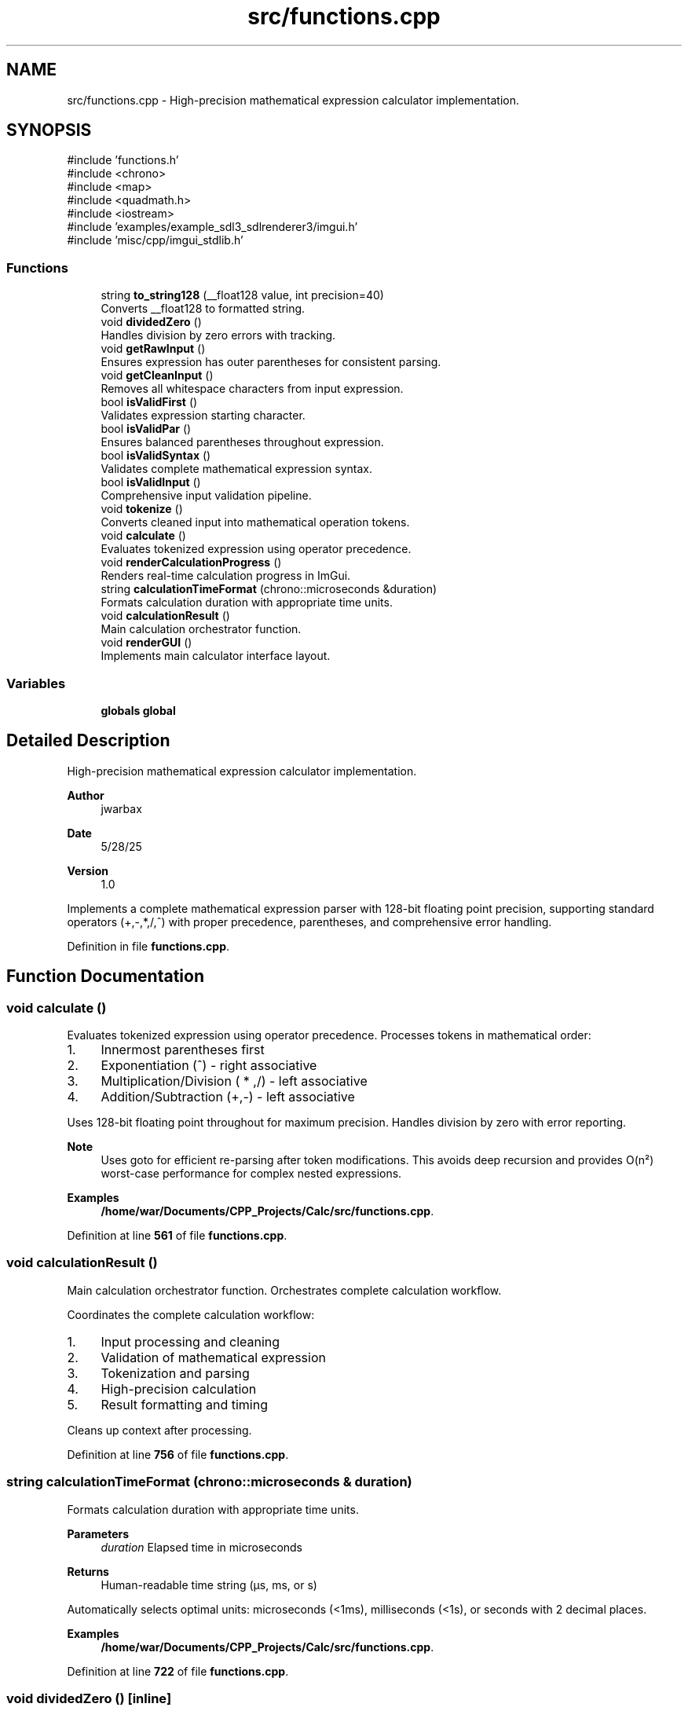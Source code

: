 .TH "src/functions.cpp" 3 "Version 1.0" "Calc_128" \" -*- nroff -*-
.ad l
.nh
.SH NAME
src/functions.cpp \- High-precision mathematical expression calculator implementation\&.  

.SH SYNOPSIS
.br
.PP
\fR#include 'functions\&.h'\fP
.br
\fR#include <chrono>\fP
.br
\fR#include <map>\fP
.br
\fR#include <quadmath\&.h>\fP
.br
\fR#include <iostream>\fP
.br
\fR#include 'examples/example_sdl3_sdlrenderer3/imgui\&.h'\fP
.br
\fR#include 'misc/cpp/imgui_stdlib\&.h'\fP
.br

.SS "Functions"

.in +1c
.ti -1c
.RI "string \fBto_string128\fP (__float128 value, int precision=40)"
.br
.RI "Converts __float128 to formatted string\&. "
.ti -1c
.RI "void \fBdividedZero\fP ()"
.br
.RI "Handles division by zero errors with tracking\&. "
.ti -1c
.RI "void \fBgetRawInput\fP ()"
.br
.RI "Ensures expression has outer parentheses for consistent parsing\&. "
.ti -1c
.RI "void \fBgetCleanInput\fP ()"
.br
.RI "Removes all whitespace characters from input expression\&. "
.ti -1c
.RI "bool \fBisValidFirst\fP ()"
.br
.RI "Validates expression starting character\&. "
.ti -1c
.RI "bool \fBisValidPar\fP ()"
.br
.RI "Ensures balanced parentheses throughout expression\&. "
.ti -1c
.RI "bool \fBisValidSyntax\fP ()"
.br
.RI "Validates complete mathematical expression syntax\&. "
.ti -1c
.RI "bool \fBisValidInput\fP ()"
.br
.RI "Comprehensive input validation pipeline\&. "
.ti -1c
.RI "void \fBtokenize\fP ()"
.br
.RI "Converts cleaned input into mathematical operation tokens\&. "
.ti -1c
.RI "void \fBcalculate\fP ()"
.br
.RI "Evaluates tokenized expression using operator precedence\&. "
.ti -1c
.RI "void \fBrenderCalculationProgress\fP ()"
.br
.RI "Renders real-time calculation progress in ImGui\&. "
.ti -1c
.RI "string \fBcalculationTimeFormat\fP (chrono::microseconds &duration)"
.br
.RI "Formats calculation duration with appropriate time units\&. "
.ti -1c
.RI "void \fBcalculationResult\fP ()"
.br
.RI "Main calculation orchestrator function\&. "
.ti -1c
.RI "void \fBrenderGUI\fP ()"
.br
.RI "Implements main calculator interface layout\&. "
.in -1c
.SS "Variables"

.in +1c
.ti -1c
.RI "\fBglobals\fP \fBglobal\fP"
.br
.in -1c
.SH "Detailed Description"
.PP 
High-precision mathematical expression calculator implementation\&. 


.PP
\fBAuthor\fP
.RS 4
jwarbax 
.RE
.PP
\fBDate\fP
.RS 4
5/28/25 
.RE
.PP
\fBVersion\fP
.RS 4
1\&.0
.RE
.PP
Implements a complete mathematical expression parser with 128-bit floating point precision, supporting standard operators (+,-,*,/,^) with proper precedence, parentheses, and comprehensive error handling\&. 
.PP
Definition in file \fBfunctions\&.cpp\fP\&.
.SH "Function Documentation"
.PP 
.SS "void calculate ()"

.PP
Evaluates tokenized expression using operator precedence\&. Processes tokens in mathematical order:
.IP "1." 4
Innermost parentheses first
.IP "2." 4
Exponentiation (^) - right associative
.IP "3." 4
Multiplication/Division ( * ,/) - left associative
.IP "4." 4
Addition/Subtraction (+,-) - left associative
.PP

.PP
Uses 128-bit floating point throughout for maximum precision\&. Handles division by zero with error reporting\&. 
.PP
\fBNote\fP
.RS 4
Uses goto for efficient re-parsing after token modifications\&. This avoids deep recursion and provides O(n²) worst-case performance for complex nested expressions\&.
.RE
.PP

.PP
\fBExamples\fP
.in +1c
\fB/home/war/Documents/CPP_Projects/Calc/src/functions\&.cpp\fP\&.
.PP
Definition at line \fB561\fP of file \fBfunctions\&.cpp\fP\&.
.SS "void calculationResult ()"

.PP
Main calculation orchestrator function\&. Orchestrates complete calculation workflow\&.

.PP
Coordinates the complete calculation workflow:
.IP "1." 4
Input processing and cleaning
.IP "2." 4
Validation of mathematical expression
.IP "3." 4
Tokenization and parsing
.IP "4." 4
High-precision calculation
.IP "5." 4
Result formatting and timing
.PP

.PP
Cleans up context after processing\&. 
.PP
Definition at line \fB756\fP of file \fBfunctions\&.cpp\fP\&.
.SS "string calculationTimeFormat (chrono::microseconds & duration)"

.PP
Formats calculation duration with appropriate time units\&. 
.PP
\fBParameters\fP
.RS 4
\fIduration\fP Elapsed time in microseconds 
.RE
.PP
\fBReturns\fP
.RS 4
Human-readable time string (µs, ms, or s)
.RE
.PP
Automatically selects optimal units: microseconds (<1ms), milliseconds (<1s), or seconds with 2 decimal places\&. 
.PP
\fBExamples\fP
.in +1c
\fB/home/war/Documents/CPP_Projects/Calc/src/functions\&.cpp\fP\&.
.PP
Definition at line \fB722\fP of file \fBfunctions\&.cpp\fP\&.
.SS "void dividedZero ()\fR [inline]\fP"

.PP
Handles division by zero errors with tracking\&. Records error occurrence for potential witty user feedback and outputs error information to stderr\&. 
.PP
\fBExamples\fP
.in +1c
\fB/home/war/Documents/CPP_Projects/Calc/src/functions\&.cpp\fP\&.
.PP
Definition at line \fB53\fP of file \fBfunctions\&.cpp\fP\&.
.SS "void getCleanInput ()"

.PP
Removes all whitespace characters from input expression\&. Strips space, horizontal tab, newline, vertical tab, form feed, and carriage return using isspace() to prepare clean input for character-by-character parsing\&. 
.PP
\fBExamples\fP
.in +1c
\fB/home/war/Documents/CPP_Projects/Calc/src/functions\&.cpp\fP\&.
.PP
Definition at line \fB91\fP of file \fBfunctions\&.cpp\fP\&.
.SS "void getRawInput ()"

.PP
Ensures expression has outer parentheses for consistent parsing\&. Adds surrounding parentheses if not present, simplifying the recursive parsing algorithm by guaranteeing parenthetical structure\&. 
.PP
\fBExamples\fP
.in +1c
\fB/home/war/Documents/CPP_Projects/Calc/src/functions\&.cpp\fP\&.
.PP
Definition at line \fB75\fP of file \fBfunctions\&.cpp\fP\&.
.SS "bool isValidFirst ()"

.PP
Validates expression starting character\&. 
.PP
\fBReturns\fP
.RS 4
true if first character follows mathematical grammar rules 
.RE
.PP

.PP
Definition at line \fB130\fP of file \fBfunctions\&.cpp\fP\&.
.SS "bool isValidInput ()"

.PP
Comprehensive input validation pipeline\&. 
.PP
\fBReturns\fP
.RS 4
true if input passes character, syntax, and structure validation
.RE
.PP
Combines all validation functions to ensure safe processing of mathematical expressions before tokenization and calculation\&. 
.PP
Definition at line \fB344\fP of file \fBfunctions\&.cpp\fP\&.
.SS "bool isValidPar ()"

.PP
Ensures balanced parentheses throughout expression\&. 
.PP
\fBReturns\fP
.RS 4
true if all parentheses are properly matched and nested 
.RE
.PP

.PP
Definition at line \fB157\fP of file \fBfunctions\&.cpp\fP\&.
.SS "bool isValidSyntax ()"

.PP
Validates complete mathematical expression syntax\&. 
.PP
\fBReturns\fP
.RS 4
true if expression follows proper mathematical grammar 
.RE
.PP

.PP
Definition at line \fB189\fP of file \fBfunctions\&.cpp\fP\&.
.SS "void renderCalculationProgress ()"

.PP
Renders real-time calculation progress in ImGui\&. Displays phase-appropriate progress information including progress bars for long calculations\&. 
.PP
Definition at line \fB685\fP of file \fBfunctions\&.cpp\fP\&.
.SS "void renderGUI ()"

.PP
Implements main calculator interface layout\&. Main application GUI renderer\&.

.PP
Creates fixed-size window with multiline input field, calculate button, and result display area\&. Handles user interaction events and triggers calculation workflow\&. 
.PP
Definition at line \fB803\fP of file \fBfunctions\&.cpp\fP\&.
.SS "string to_string128 (__float128 value, int precision = \fR40\fP)"

.PP
Converts __float128 to formatted string\&. 
.PP
\fBParameters\fP
.RS 4
\fIvalue\fP 128-bit floating point value 
.br
\fIprecision\fP Decimal places to display (default: 40) 
.RE
.PP
\fBReturns\fP
.RS 4
Formatted string representation
.RE
.PP
Uses quadmath library for precise string conversion of high-precision values\&. 
.PP
\fBExamples\fP
.in +1c
\fB/home/war/Documents/CPP_Projects/Calc/src/functions\&.cpp\fP\&.
.PP
Definition at line \fB39\fP of file \fBfunctions\&.cpp\fP\&.
.SS "void tokenize ()"

.PP
Converts cleaned input into mathematical operation tokens\&. Parses expression into array of numbers, operators, and parentheses\&. Handles implicit multiplication (e\&.g\&., "2(3)" → "2 \\* 3"), converts unary minus to negative numbers, and validates decimal formatting\&.

.PP
\fBNote\fP
.RS 4
Does not support factorial (!) or variables (x,y,z) in current version 
.RE
.PP

.PP
\fBExamples\fP
.in +1c
\fB/home/war/Documents/CPP_Projects/Calc/src/functions\&.cpp\fP\&.
.PP
Definition at line \fB384\fP of file \fBfunctions\&.cpp\fP\&.
.SH "Variable Documentation"
.PP 
.SS "\fBglobals\fP global"

.PP
Definition at line \fB23\fP of file \fBfunctions\&.cpp\fP\&.
.SH "Author"
.PP 
Generated automatically by Doxygen for Calc_128 from the source code\&.
